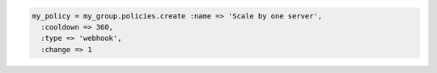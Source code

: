 .. code-block:: csharp

.. code-block:: java

.. code-block:: javascript

.. code-block:: php

.. code-block:: python

.. code-block:: ruby

  my_policy = my_group.policies.create :name => 'Scale by one server', 
    :cooldown => 360, 
    :type => 'webhook', 
    :change => 1